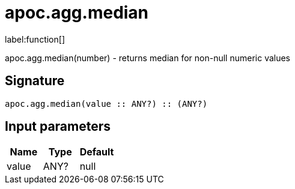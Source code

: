 ////
This file is generated by DocsTest, so don't change it!
////

= apoc.agg.median
:description: This section contains reference documentation for the apoc.agg.median function.

label:function[]

[.emphasis]
apoc.agg.median(number) - returns median for non-null numeric values

== Signature

[source]
----
apoc.agg.median(value :: ANY?) :: (ANY?)
----

== Input parameters
[.procedures, opts=header]
|===
| Name | Type | Default 
|value|ANY?|null
|===

